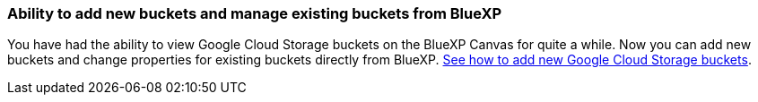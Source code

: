 :icons: font
:imagesdir: ../media/
=== Ability to add new buckets and manage existing buckets from BlueXP
You have had the ability to view Google Cloud Storage buckets on the BlueXP Canvas for quite a while. Now you can add new buckets and change properties for existing buckets directly from BlueXP. https://docs.netapp.com/us-en/bluexp-google-cloud-storage/task-add-gcp-bucket.html[See how to add new Google Cloud Storage buckets].